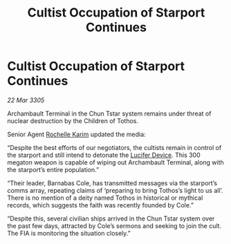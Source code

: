:PROPERTIES:
:ID:       065457bf-0aba-4c75-b5a2-224e5d3d5077
:END:
#+title: Cultist Occupation of Starport Continues
#+filetags: :galnet:

* Cultist Occupation of Starport Continues

/22 Mar 3305/

Archambault Terminal in the Chun Tstar system remains under threat of nuclear destruction by the Children of Tothos. 

Senior Agent [[id:1900b0bf-bf32-4102-8cba-e9f2143ebedc][Rochelle Karim]] updated the media: 

“Despite the best efforts of our negotiators, the cultists remain in control of the starport and still intend to detonate the [[id:070dd4b2-b839-41a8-8f99-e8f0b1e7db9f][Lucifer Device]]. This 300 megaton weapon is capable of wiping out Archambault Terminal, along with the starport’s entire population.” 

“Their leader, Barnabas Cole, has transmitted messages via the starport’s comms array, repeating claims of ‘preparing to bring Tothos’s light to us all’. There is no mention of a deity named Tothos in historical or mythical records, which suggests the faith was recently founded by Cole.” 

“Despite this, several civilian ships arrived in the Chun Tstar system over the past few days, attracted by Cole’s sermons and seeking to join the cult. The FIA is monitoring the situation closely.”
